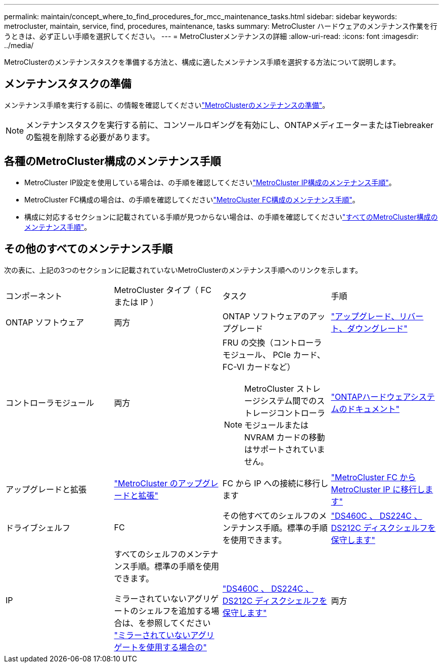 ---
permalink: maintain/concept_where_to_find_procedures_for_mcc_maintenance_tasks.html 
sidebar: sidebar 
keywords: metrocluster, maintain, service, find, procedures, maintenance, tasks 
summary: MetroCluster ハードウェアのメンテナンス作業を行うときは、必ず正しい手順を選択してください。 
---
= MetroClusterメンテナンスの詳細
:allow-uri-read: 
:icons: font
:imagesdir: ../media/


[role="lead"]
MetroClusterのメンテナンスタスクを準備する方法と、構成に適したメンテナンス手順を選択する方法について説明します。



== メンテナンスタスクの準備

メンテナンス手順を実行する前に、の情報を確認してくださいlink:enable-console-logging-before-maintenance.html["MetroClusterのメンテナンスの準備"]。


NOTE: メンテナンスタスクを実行する前に、コンソールロギングを有効にし、ONTAPメディエーターまたはTiebreakerの監視を削除する必要があります。



== 各種のMetroCluster構成のメンテナンス手順

* MetroCluster IP設定を使用している場合は、の手順を確認してくださいlink:task-modify-ip-netmask-properties.html["MetroCluster IP構成のメンテナンス手順"]。
* MetroCluster FC構成の場合は、の手順を確認してくださいlink:task_modify_switch_or_bridge_ip_address_for_health_monitoring.html["MetroCluster FC構成のメンテナンス手順"]。
* 構成に対応するセクションに記載されている手順が見つからない場合は、の手順を確認してくださいlink:task_replace_a_shelf_nondisruptively_in_a_stretch_mcc_configuration.html["すべてのMetroCluster構成のメンテナンス手順"]。




== その他のすべてのメンテナンス手順

次の表に、上記の3つのセクションに記載されていないMetroClusterのメンテナンス手順へのリンクを示します。

|===


| コンポーネント | MetroCluster タイプ（ FC または IP ） | タスク | 手順 


 a| 
ONTAP ソフトウェア
 a| 
両方
 a| 
ONTAP ソフトウェアのアップグレード
 a| 
https://docs.netapp.com/us-en/ontap/upgrade/index.html["アップグレード、リバート、ダウングレード"^]



 a| 
コントローラモジュール
 a| 
両方
 a| 
FRU の交換（コントローラモジュール、 PCIe カード、 FC-VI カードなど）


NOTE: MetroCluster ストレージシステム間でのストレージコントローラモジュールまたは NVRAM カードの移動はサポートされていません。
 a| 
https://docs.netapp.com/platstor/index.jsp["ONTAPハードウェアシステムのドキュメント"^]



 a| 
アップグレードと拡張
 a| 
link:../upgrade/concept_choosing_an_upgrade_method_mcc.html["MetroCluster のアップグレードと拡張"]



 a| 
FC から IP への接続に移行します
 a| 
link:../transition/concept_choosing_your_transition_procedure_mcc_transition.html["MetroCluster FC から MetroCluster IP に移行します"]



 a| 
ドライブシェルフ
 a| 
FC
 a| 
その他すべてのシェルフのメンテナンス手順。標準の手順を使用できます。
 a| 
https://docs.netapp.com/platstor/topic/com.netapp.doc.hw-ds-sas3-service/home.html["DS460C 、 DS224C 、 DS212C ディスクシェルフを保守します"^]



 a| 
IP
 a| 
すべてのシェルフのメンテナンス手順。標準の手順を使用できます。

ミラーされていないアグリゲートのシェルフを追加する場合は、を参照してください http://docs.netapp.com/ontap-9/topic/com.netapp.doc.dot-mcc-inst-cnfg-ip/GUID-EA385AF8-7786-4C3C-B5AE-1B4CFD3AD2EE.html["ミラーされていないアグリゲートを使用する場合の"^]
 a| 
https://docs.netapp.com/platstor/topic/com.netapp.doc.hw-ds-sas3-service/home.html["DS460C 、 DS224C 、 DS212C ディスクシェルフを保守します"^]



 a| 
両方
 a| 
IOM12 シェルフを IOM6 シェルフのスタックにホットアドします
 a| 
https://docs.netapp.com/platstor/topic/com.netapp.doc.hw-ds-mix-hotadd/home.html["IOM12 モジュールを搭載したシェルフを IOM6 モジュールを搭載したシェルフのスタックにホットアドします"^]

|===